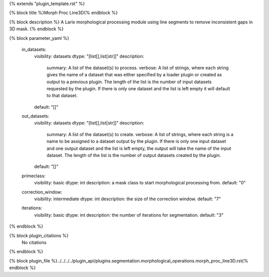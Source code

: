 {% extends "plugin_template.rst" %}

{% block title %}Morph Proc Line3D{% endblock %}

{% block description %}
A Larix morphological processing module using line segments to remove inconsistent gaps in 3D mask. 
{% endblock %}

{% block parameter_yaml %}

        in_datasets:
            visibility: datasets
            dtype: "[list[],list[str]]"
            description: 
                summary: A list of the dataset(s) to process.
                verbose: A list of strings, where each string gives the name of a dataset that was either specified by a loader plugin or created as output to a previous plugin.  The length of the list is the number of input datasets requested by the plugin.  If there is only one dataset and the list is left empty it will default to that dataset.
            default: "[]"
        
        out_datasets:
            visibility: datasets
            dtype: "[list[],list[str]]"
            description: 
                summary: A list of the dataset(s) to create.
                verbose: A list of strings, where each string is a name to be assigned to a dataset output by the plugin. If there is only one input dataset and one output dataset and the list is left empty, the output will take the name of the input dataset. The length of the list is the number of output datasets created by the plugin.
            default: "[]"
        
        primeclass:
            visibility: basic
            dtype: int
            description: a mask class to start morphological processing from.
            default: "0"
        
        correction_window:
            visibility: intermediate
            dtype: int
            description: the size of the correction window.
            default: "7"
        
        iterations:
            visibility: basic
            dtype: int
            description: the number of iterations for segmentation.
            default: "3"
        
{% endblock %}

{% block plugin_citations %}
    No citations
{% endblock %}

{% block plugin_file %}../../../../plugin_api/plugins.segmentation.morphological_operations.morph_proc_line3D.rst{% endblock %}
